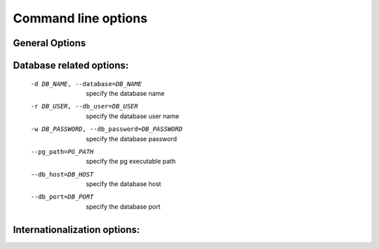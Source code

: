 
.. i18n: Command line options
.. i18n: ====================

Command line options
====================

.. i18n: General Options
.. i18n: ----------------

General Options
----------------

.. i18n:   --version             show program version number and exit
.. i18n:   -h, --help            show this help message and exit
.. i18n:   -c CONFIG, --config=CONFIG
.. i18n:                         specify alternate config file
.. i18n:   -s, --save            save configuration to ~/.terp_serverrc
.. i18n:   -v, --verbose         enable debugging
.. i18n:   --pidfile=PIDFILE     file where the server pid will be stored
.. i18n:   --logfile=LOGFILE     file where the server log will be stored
.. i18n:   -n INTERFACE, --interface=INTERFACE
.. i18n:                         specify the TCP IP address
.. i18n:   -p PORT, --port=PORT  specify the TCP port
.. i18n:   --net_interface=NETINTERFACE
.. i18n:                         specify the TCP IP address for netrpc
.. i18n:   --net_port=NETPORT    specify the TCP port for netrpc
.. i18n:   --no-netrpc           disable netrpc
.. i18n:   --no-xmlrpc           disable xmlrpc
.. i18n:   -i INIT, --init=INIT  init a module (use "all" for all modules)
.. i18n:   --without-demo=WITHOUT_DEMO
.. i18n:                         load demo data for a module (use "all" for all
.. i18n:                         modules)
.. i18n:   -u UPDATE, --update=UPDATE
.. i18n:                         update a module (use "all" for all modules)
.. i18n:   --stop-after-init     stop the server after it initializes
.. i18n:   --debug               enable debug mode
.. i18n:   -S, --secure          launch server over https instead of http
.. i18n:   --smtp=SMTP_SERVER    specify the SMTP server for sending mail
.. i18n:   --price_accuracy=PRICE_ACCURACY
.. i18n:                         specify the price accuracy
.. i18n:  
.. i18n: Database related options:
.. i18n: -------------------------
.. i18n:  
.. i18n:   -d DB_NAME, --database=DB_NAME
.. i18n:                         specify the database name
.. i18n:   -r DB_USER, --db_user=DB_USER
.. i18n:                         specify the database user name
.. i18n:   -w DB_PASSWORD, --db_password=DB_PASSWORD
.. i18n:                         specify the database password
.. i18n:   --pg_path=PG_PATH   specify the pg executable path
.. i18n:   --db_host=DB_HOST   specify the database host
.. i18n:   --db_port=DB_PORT   specify the database port
.. i18n:  
.. i18n: Internationalization options:
.. i18n: -----------------------------

  --version             show program version number and exit
  -h, --help            show this help message and exit
  -c CONFIG, --config=CONFIG
                        specify alternate config file
  -s, --save            save configuration to ~/.terp_serverrc
  -v, --verbose         enable debugging
  --pidfile=PIDFILE     file where the server pid will be stored
  --logfile=LOGFILE     file where the server log will be stored
  -n INTERFACE, --interface=INTERFACE
                        specify the TCP IP address
  -p PORT, --port=PORT  specify the TCP port
  --net_interface=NETINTERFACE
                        specify the TCP IP address for netrpc
  --net_port=NETPORT    specify the TCP port for netrpc
  --no-netrpc           disable netrpc
  --no-xmlrpc           disable xmlrpc
  -i INIT, --init=INIT  init a module (use "all" for all modules)
  --without-demo=WITHOUT_DEMO
                        load demo data for a module (use "all" for all
                        modules)
  -u UPDATE, --update=UPDATE
                        update a module (use "all" for all modules)
  --stop-after-init     stop the server after it initializes
  --debug               enable debug mode
  -S, --secure          launch server over https instead of http
  --smtp=SMTP_SERVER    specify the SMTP server for sending mail
  --price_accuracy=PRICE_ACCURACY
                        specify the price accuracy
 
Database related options:
-------------------------
 
  -d DB_NAME, --database=DB_NAME
                        specify the database name
  -r DB_USER, --db_user=DB_USER
                        specify the database user name
  -w DB_PASSWORD, --db_password=DB_PASSWORD
                        specify the database password
  --pg_path=PG_PATH   specify the pg executable path
  --db_host=DB_HOST   specify the database host
  --db_port=DB_PORT   specify the database port
 
Internationalization options:
-----------------------------

.. i18n:     Use these options to translate Tiny ERP to another language.See i18n
.. i18n:     section of the user manual. Option '-l' is mandatory.
.. i18n:  
.. i18n:   -l LANGUAGE, --language=LANGUAGE
.. i18n:                        specify the language of the translation file. Use it
.. i18n:                        with --i18n-export and --i18n-import
.. i18n:   --i18n-export=TRANSLATE_OUT
.. i18n:                        export all sentences to be translated to a CSV file
.. i18n:                        and exit
.. i18n:   --i18n-import=TRANSLATE_IN
.. i18n:                        import a CSV file with translations and exit
.. i18n:   --modules=TRANSLATE_MODULES
.. i18n:                        specify modules to export. Use in combination with
.. i18n:                        --i18n-export

    Use these options to translate Tiny ERP to another language.See i18n
    section of the user manual. Option '-l' is mandatory.
 
  -l LANGUAGE, --language=LANGUAGE
                       specify the language of the translation file. Use it
                       with --i18n-export and --i18n-import
  --i18n-export=TRANSLATE_OUT
                       export all sentences to be translated to a CSV file
                       and exit
  --i18n-import=TRANSLATE_IN
                       import a CSV file with translations and exit
  --modules=TRANSLATE_MODULES
                       specify modules to export. Use in combination with
                       --i18n-export
